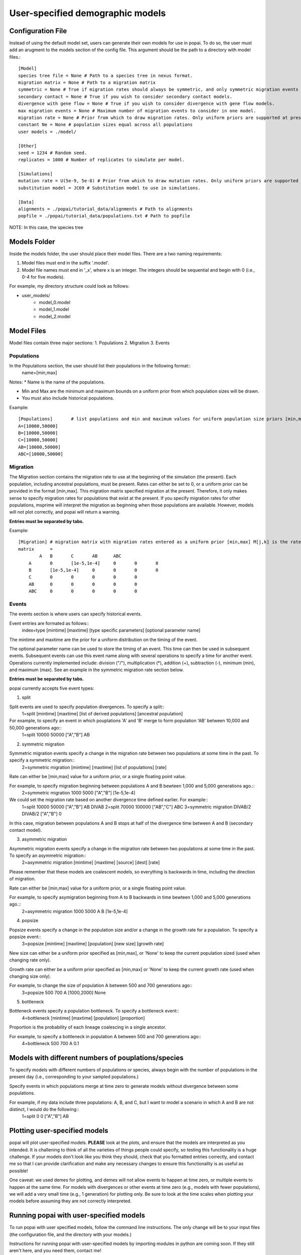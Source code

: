 ##############################
User-specified demographic models
##############################


========================================
Configuration File
========================================

Instead of using the default model set, users can generate their own models for use in popai. To do so, the user must add an arugment to the models section of the config file. This argument should be the path to a directory with model files.::


    [Model]
    species tree file = None # Path to a species tree in nexus format.
    migration matrix = None # Path to a migration matrix
    symmetric = None # True if migration rates should always be symmetric, and only symmetric migration events should be included.
    secondary contact = None # True if you wish to consider secondary contact models.
    divergence with gene flow = None # True if you wish to consider divergence with gene flow models.
    max migration events = None # Maximum number of migration events to consider in one model.
    migration rate = None # Prior from which to draw migration rates. Only uniform priors are supported at present.
    constant Ne = None # population sizes equal across all populations
    user models = ./model/

    [Other]
    seed = 1234 # Random seed.
    replicates = 1000 # Number of replicates to simulate per model.

    [Simulations]
    mutation rate = U(5e-9, 5e-8) # Prior from which to draw mutation rates. Only uniform priors are supported at present.
    substitution model = JC69 # Substitution model to use in simulations.

    [Data]
    alignments = ./popai/tutorial_data/alignments # Path to alignments
    popfile = ./popai/tutorial_data/populations.txt # Path to popfile

NOTE: In this case, the species tree 

========================================
Models Folder
========================================
Inside the models folder, the user should place their model files. There are a two naming requirements:

1. Model files must end in the suffix '.model'.
2. Model file names must end in '_x', where x is an integer. The integers should be sequential and begin with 0 (i.e., 0-4 for five models).

For example, my directory structure could look as follows:

- user_models/
    - model_0.model
    - model_1.model
    - model_2.model

========================================
Model Files
========================================

Model files contain three major sections:
1. Populations
2. Migration
3. Events

------------------
Populations
------------------
In the Populations section, the user should list their populations in the following format::
    name=[min,max]

Notes:
* Name is the name of the populations.

* Min and Max are the minimum and maximum bounds on a uniform prior from which population sizes will be drawn.

* You must also include historical populations.


Example::

    [Populations]	# list populations and min and maximum values for uniform population size priors [min,max]
    A=[10000,50000]
    B=[10000,50000]
    C=[10000,50000]
    AB=[10000,50000]
    ABC=[10000,50000]

------------------
Migration
------------------
The Migration section contains the migration rate to use at the beginning of the simulation (the present). 
Each population, including ancestral populations, must be present. Rates can either be set to 0, or a uniform prior can be provided in the format [min,max].
This migration matrix specified migration at the present. Therefore, it only makes sense to specify migration rates for populations that exist at the present.
If you specify migration rates for other populations, msprime will interpret the migration as beginning when those populations are available.
However, models will not plot correctly, and popai will return a warning.

**Entries must be separated by tabs.**

Example::

    [Migration]	# migration matrix with migration rates entered as a uniform prior [min,max] M[j,k] is the rate at which lineages move from population j to population k in the coalescent process. J is row, K is column
    matrix	=	
            A	B	C	AB	ABC
        A	0	[1e-5,1e-4]	0	0	0
        B	[1e-5,1e-4]	0	0	0	0
        C	0	0	0	0	0
        AB	0	0	0	0	0
        ABC	0	0	0	0	0


------------------
Events
------------------
The events section is where users can specify historical events. 

Event entries are formated as follows::
    index=type	[mintime]	[maxtime]	[type specific parameters] [optional parameter name]

The mintime and maxtime are the prior for a uniform distribution on the timing of the event.

The optional parameter name can be used to store the timing of an event. This time can then be used in subsequent events.
Subsequent events can use this event name along with several operations to specify a time for another event.
Operations currently implemented include: division ("/"), multiplication (*), addition (+), subtraction (-), minimum (min), and maximum (max).
See an example in the symmetric migration rate section below.

**Entries must be separated by tabs.**

popai currently accepts five event types:

1. split

Split events are used to specify population divergences. To specify a split::
    1=split	[mintime]	[maxtime]	[list of derived populations]	[ancestral population]

For example, to specify an event in which pouplations 'A' and 'B' merge to form population 'AB' between 10,000 and 50,000 generations ago::
    1=split	10000	50000	["A","B"]	AB

2. symmetric migration

Symmetric migration events specify a change in the migration rate between two populations at some time in the past. To specify a symmetric migration::
    2=symmetric migration	[mintime]	[maxtime]	[list of populations]	[rate]

Rate can either be [min,max] value for a uniform prior, or a single floating point value.

For example, to specify migration beginning between populations A and B bewteen 1,000 and 5,000 generations ago.::
    2=symmetric migration	1000	5000	["A","B"]	[1e-5,1e-4]

We could set the migration rate based on another divergence time defined earlier. For example::
    1=split	10000	50000	["A","B"]	AB	DIVAB
    2=split	70000	100000	["AB","C"]	ABC
    3=symmetric migration	DIVAB/2	DIVAB/2	["A","B"]	0
In this case, migration between populations A and B stops at half of the divergence time between A and B (secondary contact model).

3. asymmetric migration 

Asymmetric migration events specify a change in the migration rate between two populations at some time in the past. To specify an asymmetric migration::
    2=asymmetric migration	[mintime]	[maxtime]	[source]	[dest]	[rate]

Please remember that these models are coalescent models, so everything is backwards in time, including the direction of migration.

Rate can either be [min,max] value for a uniform prior, or a single floating point value.

For example, to specify asymigration beginning from A to B backwards in time bewteen 1,000 and 5,000 generations ago.::
    2=asymmetric migration	1000	5000	A	B	[1e-5,1e-4]

4. popsize

Popsize events specify a change in the population size and/or a change in the growth rate for a population. To specify a popsize event::
    3=popsize	[mintime]	[maxtime]	[population]	[new size]	[growth rate]

New size can either be a uniform prior specified as [min,max], or 'None' to keep the current population sized (used when changing rate only).

Growth rate can either be a uniform prior specified as [min,max] or 'None' to keep the current growth rate (used when changing size only).

For example, to change the size of population A between 500 and 700 generations ago::
    3=popsize	500	700	A	[1000,2000]	None

5. bottleneck

Bottleneck events specify a population bottleneck. To specify a bottleneck event::
    4=bottleneck	[mintime]	[maxtime]	[population]	[proportion]

Proportion is the probability of each lineage coalescing in a single ancestor.

For example, to specify a bottleneck in population A between 500 and 700 generations ago::
    4=bottleneck	500	700	A	0.1

========================================
Models with different numbers of pouplations/species
========================================

To specify models with different numbers of populations or species, always begin with the number of populations in the present day (i.e., corresponding to your sampled populations.)

Specify events in which populations merge at time zero to generate models without divergence between some populations. 

For example, if my data include three populations: A, B, and C, but I want to model a scenario in which A and B are not distinct, I would do the following::
    1=split	0	0	["A","B"]	AB

========================================
Plotting user-specified models
========================================
popai will plot user-specified models. **PLEASE** look at the plots, and ensure that the models are interpreted as you intended. It is challening to think of all the varieties of things people could specify, so testing this functionality is a huge challenge. If your models don't look like you think they should, check that you formatted entries correctly, and contact me so that I can provide clarification and make any necessary changes to ensure this functionality is as useful as possible!

One caveat: we used demes for plotting, and demes will not allow events to happen at time zero, or multiple events to happen at the same time. For models with divergences or other events at time zero (e.g., models with fewer populations), we will add a very small time (e.g., 1 generation) for plotting only. Be sure to look at the time scales when plotting your models before assuming they are not correctly interpreted.

========================================
Running popai with user-specified models
========================================
To run popai with user specified models, follow the command line instructions. The only change will be to your input files (the configuration file, and the directory with your models.)

Instructions for running popai with user-specified models by importing modules in python are coming soon. If they still aren't here, and you need them, contact me!

========================================
Examples
========================================
In the `example_models <https://github.com/SmithLabBio/popai/blob/main/example_models/>`_ directory, I have provided three example model files and visualizations for the three models.

* Model 0: Two populations in the present (A+B and C). We will have samples from A, B, and C in the populations file and in our empirical data, but we want to test whether these are a single population. There is no divergence between A and B. The ancestor of A and B diverged from C between 50000 and 100000 generations ago.
* Model 1: Three populations in the present (A, B, and C). A and B diverge 10000 to 20000 generations ago. There is present-day gene flow beteen A and B. The ancestor of A and B diverged from C between 50000 and 100000 generations ago.
* Model 2: One population in the present (A+B+C). There is no divergence between any of our present-day populations.